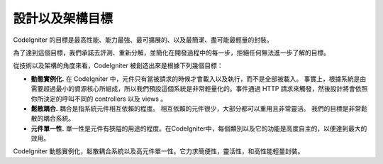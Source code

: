 ##############################
設計以及架構目標
##############################

CodeIgniter 的目標是最高性能、能力最強、最可擴展的、以及最簡潔、盡可能最輕量的封裝。

為了達到這個目標，我們承諾去評測、重新分解，並簡化在開發過程中的每一步，拒絕任何無法進一步了解的目標。

從技術以及架構的角度來看，CodeIgniter 被創造出來是根據下列幾個目標：

-  **動態實例化.** 在 CodeIgniter 中，元件只有當被請求的時候才會載入以及執行，而不是全部被載入。 事實上，根據系統是由需要超過最小的資源核心所組成，所以我們預設這個系統是非常輕量化的。事件通過 HTTP 請求來觸發，然後設計將會依照你所決定的呼叫不同的 controllers 以及 views 。
-  **鬆散耦合.** 耦合是指系統元件相互依賴的程度。 相互依賴的元件很少，大部分都可以重用且非常靈活。 我們的目標是非常鬆散的耦合系統。
-  **元件單一性.** 單一性是元件有狹隘的用途的程度。在CodeIgniter中，每個類別以及它的功能是高度自主的，以便達到最大的效用。

CodeIgniter 動態實例化，鬆散耦合系統以及高元件單一性。它力求簡便性，靈活性，和高性能輕量封裝。
